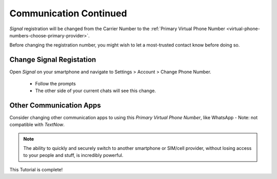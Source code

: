 Communication Continued
=====

|logo_signal_bg| *Signal* registration will be changed from the Carrier Number to the :ref:`Primary Virtual Phone Number <virtual-phone-numbers-choose-primary-provider>`.

.. |logo_signal_bg| image:: images/communication/logo_signal.png
   :width: 10%

Before changing the registration number, you might wish to let a most-trusted contact know before doing so.

.. _communication-continued-change-signal-registation:

Change Signal Registation
------------

Open *Signal* on your smartphone and navigate to Settings > Account > Change Phone Number.

   - Follow the prompts
   
   - The other side of your current chats will see this change.

.. image:: images/communication_continued/signal_phone_number_change.png
   :width: 300
   :alt: Signal Phone Number Change
   :align: center

.. _communication-continued-other-communication-apps:

Other Communication Apps
------------

Consider changing other communication apps to using this *Primary Virtual Phone Number*, like WhatsApp - Note: not compatible with *TextNow*.

.. note::
   The ability to quickly and securely switch to another smartphone or SIM/cell provider, without losing access to your people and stuff, is incredibly powerful.

This Tutorial is complete!

